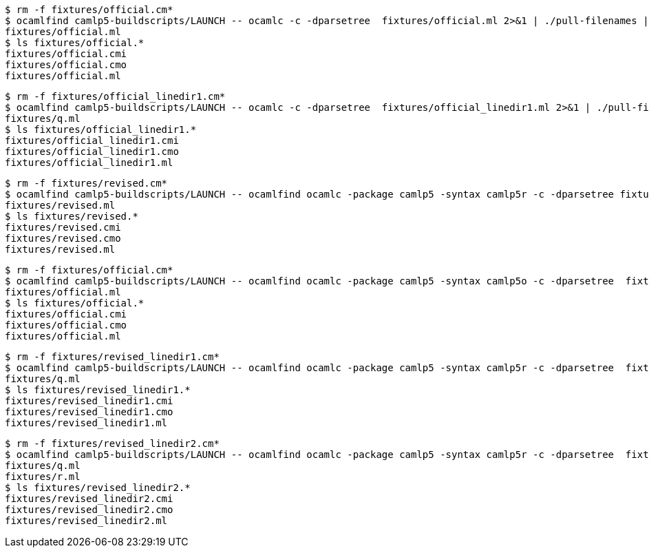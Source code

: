 ```sh
$ rm -f fixtures/official.cm*
$ ocamlfind camlp5-buildscripts/LAUNCH -- ocamlc -c -dparsetree  fixtures/official.ml 2>&1 | ./pull-filenames | uniq
fixtures/official.ml
$ ls fixtures/official.*
fixtures/official.cmi
fixtures/official.cmo
fixtures/official.ml
```

```sh
$ rm -f fixtures/official_linedir1.cm*
$ ocamlfind camlp5-buildscripts/LAUNCH -- ocamlc -c -dparsetree  fixtures/official_linedir1.ml 2>&1 | ./pull-filenames | uniq
fixtures/q.ml
$ ls fixtures/official_linedir1.*
fixtures/official_linedir1.cmi
fixtures/official_linedir1.cmo
fixtures/official_linedir1.ml
```

```sh
$ rm -f fixtures/revised.cm*
$ ocamlfind camlp5-buildscripts/LAUNCH -- ocamlfind ocamlc -package camlp5 -syntax camlp5r -c -dparsetree fixtures/revised.ml 2>&1 | ./pull-filenames | uniq
fixtures/revised.ml
$ ls fixtures/revised.*
fixtures/revised.cmi
fixtures/revised.cmo
fixtures/revised.ml
```

```sh
$ rm -f fixtures/official.cm*
$ ocamlfind camlp5-buildscripts/LAUNCH -- ocamlfind ocamlc -package camlp5 -syntax camlp5o -c -dparsetree  fixtures/official.ml 2>&1 | ./pull-filenames | uniq
fixtures/official.ml
$ ls fixtures/official.*
fixtures/official.cmi
fixtures/official.cmo
fixtures/official.ml
```

```sh
$ rm -f fixtures/revised_linedir1.cm*
$ ocamlfind camlp5-buildscripts/LAUNCH -- ocamlfind ocamlc -package camlp5 -syntax camlp5r -c -dparsetree  fixtures/revised_linedir1.ml 2>&1 | ./pull-filenames | uniq
fixtures/q.ml
$ ls fixtures/revised_linedir1.*
fixtures/revised_linedir1.cmi
fixtures/revised_linedir1.cmo
fixtures/revised_linedir1.ml
```

```sh
$ rm -f fixtures/revised_linedir2.cm*
$ ocamlfind camlp5-buildscripts/LAUNCH -- ocamlfind ocamlc -package camlp5 -syntax camlp5r -c -dparsetree  fixtures/revised_linedir2.ml 2>&1 | ./pull-filenames | uniq
fixtures/q.ml
fixtures/r.ml
$ ls fixtures/revised_linedir2.*
fixtures/revised_linedir2.cmi
fixtures/revised_linedir2.cmo
fixtures/revised_linedir2.ml
```
